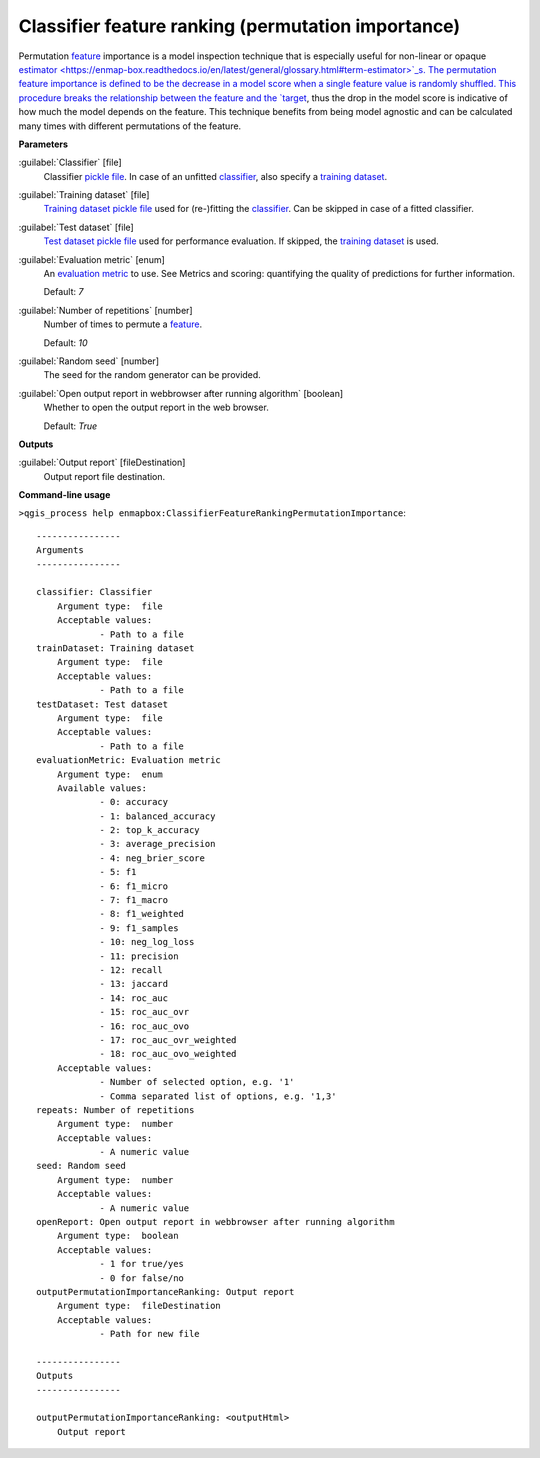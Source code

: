 .. _Classifier feature ranking (permutation importance):

***************************************************
Classifier feature ranking (permutation importance)
***************************************************

Permutation `feature <https://enmap-box.readthedocs.io/en/latest/general/glossary.html#term-feature>`_ importance is a model inspection technique that is especially useful for non-linear or opaque `estimator <https://enmap-box.readthedocs.io/en/latest/general/glossary.html#term-estimator>`_s. The permutation feature importance is defined to be the decrease in a model score when a single feature value is randomly shuffled. This procedure breaks the relationship between the feature and the `target <https://enmap-box.readthedocs.io/en/latest/general/glossary.html#term-target>`_, thus the drop in the model score is indicative of how much the model depends on the feature. This technique benefits from being model agnostic and can be calculated many times with different permutations of the feature.

**Parameters**


:guilabel:`Classifier` [file]
    Classifier `pickle file <https://enmap-box.readthedocs.io/en/latest/general/glossary.html#term-pickle-file>`_. In case of an unfitted `classifier <https://enmap-box.readthedocs.io/en/latest/general/glossary.html#term-classifier>`_, also specify a `training dataset <https://enmap-box.readthedocs.io/en/latest/general/glossary.html#term-training-dataset>`_.


:guilabel:`Training dataset` [file]
    `Training dataset <https://enmap-box.readthedocs.io/en/latest/general/glossary.html#term-training-dataset>`_ `pickle file <https://enmap-box.readthedocs.io/en/latest/general/glossary.html#term-pickle-file>`_ used for (re-)fitting the `classifier <https://enmap-box.readthedocs.io/en/latest/general/glossary.html#term-classifier>`_. Can be skipped in case of a fitted classifier.


:guilabel:`Test dataset` [file]
    `Test dataset <https://enmap-box.readthedocs.io/en/latest/general/glossary.html#term-test-dataset>`_ `pickle file <https://enmap-box.readthedocs.io/en/latest/general/glossary.html#term-pickle-file>`_ used for performance evaluation. If skipped, the `training dataset <https://enmap-box.readthedocs.io/en/latest/general/glossary.html#term-training-dataset>`_ is used.


:guilabel:`Evaluation metric` [enum]
    An `evaluation metric <https://enmap-box.readthedocs.io/en/latest/general/glossary.html#term-evaluation-metric>`_ to use. See Metrics and scoring: quantifying the quality of predictions for further information.

    Default: *7*


:guilabel:`Number of repetitions` [number]
    Number of times to permute a `feature <https://enmap-box.readthedocs.io/en/latest/general/glossary.html#term-feature>`_.

    Default: *10*


:guilabel:`Random seed` [number]
    The seed for the random generator can be provided.


:guilabel:`Open output report in webbrowser after running algorithm` [boolean]
    Whether to open the output report in the web browser.

    Default: *True*

**Outputs**


:guilabel:`Output report` [fileDestination]
    Output report file destination.

**Command-line usage**

``>qgis_process help enmapbox:ClassifierFeatureRankingPermutationImportance``::

    ----------------
    Arguments
    ----------------
    
    classifier: Classifier
    	Argument type:	file
    	Acceptable values:
    		- Path to a file
    trainDataset: Training dataset
    	Argument type:	file
    	Acceptable values:
    		- Path to a file
    testDataset: Test dataset
    	Argument type:	file
    	Acceptable values:
    		- Path to a file
    evaluationMetric: Evaluation metric
    	Argument type:	enum
    	Available values:
    		- 0: accuracy
    		- 1: balanced_accuracy
    		- 2: top_k_accuracy
    		- 3: average_precision
    		- 4: neg_brier_score
    		- 5: f1
    		- 6: f1_micro
    		- 7: f1_macro
    		- 8: f1_weighted
    		- 9: f1_samples
    		- 10: neg_log_loss
    		- 11: precision
    		- 12: recall
    		- 13: jaccard
    		- 14: roc_auc
    		- 15: roc_auc_ovr
    		- 16: roc_auc_ovo
    		- 17: roc_auc_ovr_weighted
    		- 18: roc_auc_ovo_weighted
    	Acceptable values:
    		- Number of selected option, e.g. '1'
    		- Comma separated list of options, e.g. '1,3'
    repeats: Number of repetitions
    	Argument type:	number
    	Acceptable values:
    		- A numeric value
    seed: Random seed
    	Argument type:	number
    	Acceptable values:
    		- A numeric value
    openReport: Open output report in webbrowser after running algorithm
    	Argument type:	boolean
    	Acceptable values:
    		- 1 for true/yes
    		- 0 for false/no
    outputPermutationImportanceRanking: Output report
    	Argument type:	fileDestination
    	Acceptable values:
    		- Path for new file
    
    ----------------
    Outputs
    ----------------
    
    outputPermutationImportanceRanking: <outputHtml>
    	Output report
    
    